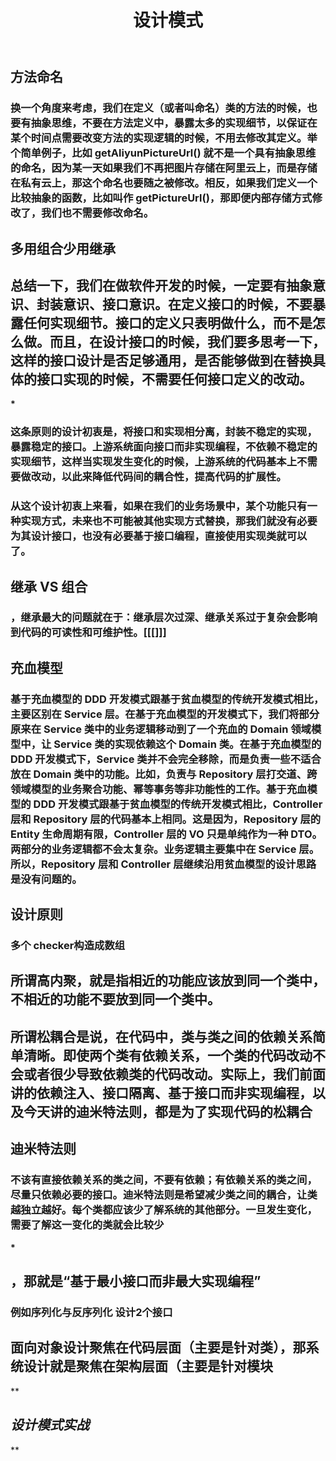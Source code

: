 #+TITLE: 设计模式

** 方法命名
*** 换一个角度来考虑，我们在定义（或者叫命名）类的方法的时候，也要有抽象思维，不要在方法定义中，暴露太多的实现细节，以保证在某个时间点需要改变方法的实现逻辑的时候，不用去修改其定义。举个简单例子，比如 getAliyunPictureUrl() 就不是一个具有抽象思维的命名，因为某一天如果我们不再把图片存储在阿里云上，而是存储在私有云上，那这个命名也要随之被修改。相反，如果我们定义一个比较抽象的函数，比如叫作 getPictureUrl()，那即便内部存储方式修改了，我们也不需要修改命名。
** 多用组合少用继承
** 总结一下，我们在做软件开发的时候，一定要有抽象意识、封装意识、接口意识。在定义接口的时候，不要暴露任何实现细节。接口的定义只表明做什么，而不是怎么做。而且，在设计接口的时候，我们要多思考一下，这样的接口设计是否足够通用，是否能够做到在替换具体的接口实现的时候，不需要任何接口定义的改动。
***
*** 这条原则的设计初衷是，将接口和实现相分离，封装不稳定的实现，暴露稳定的接口。上游系统面向接口而非实现编程，不依赖不稳定的实现细节，这样当实现发生变化的时候，上游系统的代码基本上不需要做改动，以此来降低代码间的耦合性，提高代码的扩展性。
*** 从这个设计初衷上来看，如果在我们的业务场景中，某个功能只有一种实现方式，未来也不可能被其他实现方式替换，那我们就没有必要为其设计接口，也没有必要基于接口编程，直接使用实现类就可以了。
** 继承 VS 组合
*** ，继承最大的问题就在于：继承层次过深、继承关系过于复杂会影响到代码的可读性和可维护性。[[[]]]
** 充血模型
*** 基于充血模型的 DDD 开发模式跟基于贫血模型的传统开发模式相比，主要区别在 Service 层。在基于充血模型的开发模式下，我们将部分原来在 Service 类中的业务逻辑移动到了一个充血的 Domain 领域模型中，让 Service 类的实现依赖这个 Domain 类。在基于充血模型的 DDD 开发模式下，Service 类并不会完全移除，而是负责一些不适合放在 Domain 类中的功能。比如，负责与 Repository 层打交道、跨领域模型的业务聚合功能、幂等事务等非功能性的工作。基于充血模型的 DDD 开发模式跟基于贫血模型的传统开发模式相比，Controller 层和 Repository 层的代码基本上相同。这是因为，Repository 层的 Entity 生命周期有限，Controller 层的 VO 只是单纯作为一种 DTO。两部分的业务逻辑都不会太复杂。业务逻辑主要集中在 Service 层。所以，Repository 层和 Controller 层继续沿用贫血模型的设计思路是没有问题的。
** 设计原则
*** 多个 checker构造成数组
** 所谓高内聚，就是指相近的功能应该放到同一个类中，不相近的功能不要放到同一个类中。
** 所谓松耦合是说，在代码中，类与类之间的依赖关系简单清晰。即使两个类有依赖关系，一个类的代码改动不会或者很少导致依赖类的代码改动。实际上，我们前面讲的依赖注入、接口隔离、基于接口而非实现编程，以及今天讲的迪米特法则，都是为了实现代码的松耦合
** 迪米特法则
*** 不该有直接依赖关系的类之间，不要有依赖；有依赖关系的类之间，尽量只依赖必要的接口。迪米特法则是希望减少类之间的耦合，让类越独立越好。每个类都应该少了解系统的其他部分。一旦发生变化，需要了解这一变化的类就会比较少
***
** ，那就是“基于最小接口而非最大实现编程”
*** 例如序列化与反序列化 设计2个接口
** 面向对象设计聚焦在代码层面（主要是针对类），那系统设计就是聚焦在架构层面（主要是针对模块
**
** [[设计模式实战]]
**

